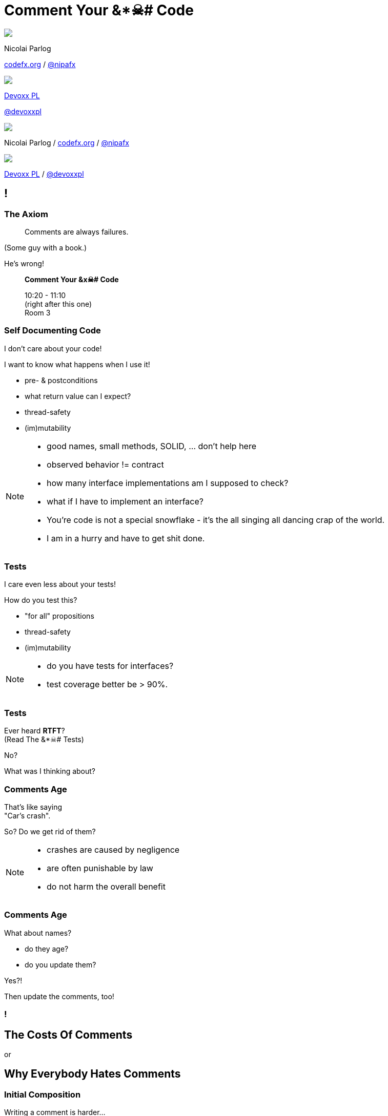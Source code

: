 = Comment Your &*☠# Code
:backend: revealjs
:revealjs_center: true
:revealjs_theme: nipa-night
:revealjs_controls: false
:revealjs_history: true
:revealjs_progress: false
:revealjs_transition: slide
:revealjs_backgroundTransition: fade
:revealjs_parallaxBackgroundImage: images/12-months.png
:revealjs_parallaxBackgroundSize: 4608px 3456px

++++
<div class="event">
	<div class="participant">
		<img src="images/logo-nipa.png" class="logo">
		<div class="name">
			<p>Nicolai Parlog</p>
			<p><a href="http://codefx.org">codefx.org</a>
				/ <a href="https://twitter.com/nipafx" title="Nicolai on Twitter">@nipafx</a></p>
		</div>
	</div>
	<div class="participant">
		<img src="images/logo-devoxx.png" class="logo">
		<div class="name">
			<p><a href="http://devoxx.pl/">Devoxx PL</a></p>
			<p><a href="https://twitter.com/devoxxpl" title="Devoxx PL on Twitter">@devoxxpl</a></p>
		</div>
	</div>
</div>
++++

++++
<link rel="stylesheet" href="highlight.js/9.2.0.monokai-sublime.css">
<script src="highlight.js/9.2.0.min.js"></script>
<script>
	hljs.initHighlightingOnLoad();
	hljs.configure({tabReplace: '    '})
</script>
++++

// Just adding a footer does not work because reveal.js puts it into the slides
// and we couldn't get it out via CSS. So we move it via JavaScript.
++++
<footer>
	<div class="participant">
		<img src="images/logo-nipa.png" class="logo">
		<div class="name"><p>
			Nicolai Parlog
			/ <a href="http://codefx.org">codefx.org</a>
			/ <a href="https://twitter.com/nipafx" title="Nicolai on Twitter">@nipafx</a>
		</p></div>
	</div>
	<div class="participant">
		<img src="images/logo-devoxx.png" class="logo">
		<div class="name"><p>
			<a href="http://devoxx.pl/">Devoxx PL</a>
				/ <a href="https://twitter.com/devoxxpl" title="Devoxx PL on Twitter">@devoxxpl</a>
		</p></div>
	</div>
</footer>
<script>
	document.addEventListener('DOMContentLoaded', function () {
		document.body.appendChild(document.querySelector('footer'));
	})
</script>
++++

[data-background="images/all_code_and_no_comments.png"]
[data-state="empty"]
== !


=== The Axiom

> Comments are always failures.

(Some guy with a book.)

He's wrong!

> *Comment Your &x☠# Code*
>
> 10:20 - 11:10 +
> (right after this one) +
> Room 3


=== Self Documenting Code

I don't care about your code!

I want to know what happens when I use it!

* pre- & postconditions
* what return value can I expect?
* thread-safety
* (im)mutability


[NOTE.speaker]
--
* good names, small methods, SOLID, ... don't help here
* observed behavior != contract
* how many interface implementations am I supposed to check?
* what if I have to implement an interface?
* You're code is not a special snowflake - it's the all singing all dancing crap of the world.
* I am in a hurry and have to get shit done.
--


=== Tests

I care even less about your tests!

How do you test this?

* "for all" propositions
* thread-safety
* (im)mutability

[NOTE.speaker]
--
* do you have tests for interfaces?
* test coverage better be > 90%.
--


=== Tests

Ever heard *RTFT*? +
(Read The &*☠# Tests) +


No?

What was I thinking about?


=== Comments Age

That's like saying +
"Car's crash".

So? Do we get rid of them?

[NOTE.speaker]
--
* crashes are caused by negligence
* are often punishable by law
* do not harm the overall benefit
--


=== Comments Age

What about names?

* do they age?
* do you update them?

Yes?!

Then update the comments, too!


[data-background="images/comment-your-fucking-code.jpg"]
[data-state="empty"]
=== !



== The Costs Of Comments

or

+++<h2>Why Everybody Hates Comments</h2>+++


=== Initial Composition

Writing a comment is harder...

* ... the later it is done
* ... the more complex the code is
* ... the more precise the comment is

Usually affordable +
compared to writing code and tests.

[NOTE.speaker]
--
* cost is capped when abstraction works well
--


=== Maintenance

What do to with comments +
when code changes?

* updating ⇝ takes time
* leaving unchanged ⇝ causes confusion
* deletion ⇝ wastes past efforts

Whatever schema you decide on +
*maintenance is critical*!


=== Maintenance

* *changing* comments takes little time
* but *finding* them can be hard

⇝ Comments and code must be close!

[NOTE.speaker]
--
* pesky, time-consuming, error-prone
--


=== Confusion

Comments that are

* outdated
* ambiguous
* lacking detail

cause confusion!


=== Confusion

Costs are unpredictable +
but potentially enormous!

Deteriorates trust in comments.

[NOTE.speaker]
--
* good coding techniques reduce risk
--


=== Obstruction

Takes up screen space.

(Fold that shit!)


=== Why Everybody _Really_ Hates Comments

* they may be hard to write
* they turn nothing green
* nobody gets a pat on the back +
for a clever comment

++++
<p class="fragment current-visible">Get over it!</p>
++++



== The Benefits Of Comments

Small note: +
Benefits suffer from diminishing returns.


=== Explain What Happens

Duh!

* intrinsically redundant
* can cause confusion

Might be necessary +
for arcane language features.


=== Keep Abstractions Intact

Every unit of code provides an abstraction.

* do one thing and to it well
* hide how it does it
* should not require  us +
to look past the abstraction

The core to modularizing any non-trivial problem!


=== Keep Abstractions Intact

Abstractions provide two benefits:

* reuse code
* reuse understanding

Comments can help with both!

[NOTE.speaker]
--
* abstractions lose value if I have to step into them
* tests, clean code, ... only shines then
* you have to build a new context
--


=== Top Down vs Bottom Up

* most people learn better top down
* clean code, tests, ... +
are a bottom up approach

Comments can be *signposts*, +
helping to stay on +
the right *level of abstraction*.


[NOTE.speaker]
--
* similar to keeping abstractions intact
--


=== Document Intent

Context is invaluable when revisiting code!

* why?
* no seriously, WHY?
* why the &*☠#?!


=== Document Intent

* other tools contain this info
* working through them takes time
* and is transient!

Comments can be 2nd line of defense.


=== Spur Redesign

> It’s funny how writing documentation can spur redesign:
it’s easier to simplify a complex API than try to document it completely.

(Mike Bostok https://twitter.com/mbostock/status/681561150127878144[on Twitter].)


== Looking Closer...

* actuality
* locality
* alternatives


=== Actuality

* some comments need to be very up-to-date
* others can be slightly or even totally outdated

This influences costs:

* maintenance
* confusion


=== Locality

How far can a comment be away +
from what it describes?

* some must basically be on the same line +
to make any sense at all
* others might span several concepts +
so they can be some classes away

It is hard to update far-away comments!


=== Alternatives

There are plenty of alternatives to comments.

But not all work for everything.

* clean code
* tests, demos
* version control
* issue tracker
* wiki



== What does it do?

```java
public int activeUserCountSince(Date date) {
	int activeUserCount = 0;
	// loop through the users
	for (User user : users)
		// check whether user logged in
		if (user.loggedInSince(date))
			// increase activeUserCount
			activeUserCount++;
	return activeUserCount;
}
```


=== Narrations

Usually inline comments.

* explain what the code does
* speak on a very technical level


=== Analysis

Actuality::
* very high
* need to be absolutely up to date!
Location::
* right on the narrated line(s)
Alternatives::
* good names
* transparent design
* well-known patterns


=== Costs

* *composition*: medium
* *maintenance*: high
* *confusion*: high risk
* *obstruction*: yes, can't be hidden


=== Benefits

* *explain what happens*: yes
* *keep abstractions intact*: no
* *top down over bottom up*: no
* *documenting intent*: a little


=== Verdict

> Narrations suck!

&nbsp;

With one exception:

* arcane language features are used
* there is no alternative
* there is no way to improve readability



== What Does It Promise?

++++
<div style="height: 550px;">
<div class="listingblock fragment current-display"><div class="content"><pre class="highlight"><code class="java language-java hljs">public interface Map&lt;K, V&gt; {
	/**
	 * ...............................
	 * ................................
	 * ....................................
	 * ....................................
	 *
	 * @return .......................
	 *         ....................
	 */
	int size();
}</code></pre></div></div>
<div class="listingblock fragment current-display"><div class="content"><pre class="highlight"><code class="java language-java hljs">public interface Map&lt;K, V&gt; {
	/**
	 * Returns the number of key-value
	 * mappings in this map. ..........
	 * ....................................
	 * ....................................
	 *
	 * @return the number of key-value
	 *         mappings in this map
	 */
	int size();
}</code></pre></div></div>
<div class="listingblock fragment current-display"><div class="content"><pre class="highlight"><code class="java language-java hljs">public interface Map&lt;K, V&gt; {
	/**
	 * Returns the number of key-value
	 * mappings in this map. If the map
	 * contains more than Integer.MAX_VALUE
	 * elements, returns Integer.MAX_VALUE.
	 *
	 * @return the number of key-value
	 *         mappings in this map
	 */
	int size();
}</code></pre></div></div>
</div>
++++


=== Contract Comments

(or just _Contracts_)

Usually JavaDoc on classes and methods.

They define

* the code's central abstraction
* pre- and postconditions
* quirks

[NOTE.speaker]
--
* highlight "define" (not "describe")
* they make a promise
--


=== Analysis

Actuality::
* high
Location::
* right on the class or method
Alternatives::
* good names (limited)
* tests (limited)


=== Costs

* *composition*: high
* *maintenance*: considerable
* *confusion*: high risk
* *obstruction*:
** can be hidden
** and viewed on demand


=== Benefits

* *explain what happens*: yes
* *keep abstractions intact*: yes
* *top down over bottom up*: to a degree
* *documenting intent*: no


=== Verdict

> It's complicated.

&nbsp;

* costs are high if code changes often
* benefits are high if code is read often

⇝ The more stable & reused the code, +
the better the outcome!

[NOTE.speaker]
--
* "resused" often implies "stable" by necessity
* good documentation improves discoverability and adoption
--



== How does it work?

++++
<div style="height: 550px;">
<div class="listingblock fragment current-display"><div class="content"><pre class="highlight"><code class="java language-java hljs">/**
 * When keys are Comparable, this class may
 * use comparison order among keys to help
 * break ties.
 */
public class HashMap&lt;K, V&gt; { }</code></pre></div></div>
<div class="listingblock fragment current-display"><div class="content"><pre class="highlight"><code class="java language-java hljs">/**
 * When keys are Comparable, this class may
 * use comparison order among keys to help
 * break ties.
 */
public class HashMap&lt;K, V&gt; {
	/* This map usually acts as a binned
	 * (bucketed) hash table, but when bins
	 * get too large, they are transformed
	 * into bins of TreeNodes, each
	 * structured similarly to those in
     * java.util.TreeMap. */
}</code></pre></div></div>
</div>
++++

[NOTE.speaker]
--
* another example: a class explaining that a factory is required
--


=== Technical Context

Often non-Javadoc blocks +
at the beginning of a class/method.

(Check out
http://blog.codefx.org/java/new-javadoc-tags/[`@apiNote` and `@implNote`].)

* clarify what code is _for_
* when to use it and when not
* explain implementation details

(This is *not* a contract!)

[NOTE.speaker]
--
* can even give examples
* contracts make a promise, context comments explain why it was made
--


=== Analysis

Actuality::
* not that important
Location::
* not that important
Alternatives::
* demos
* existing code (limited)


=== Costs

* *composition*: moderate
* *maintenance*: not so much
* *confusion*: possible
* *obstruction*:
** can be hidden
** and viewed on demand


=== Benefits

* *explain what happens*: somewhat
* *keep abstractions intact*: a little
* *top down over bottom up*: to a degree
* *documenting intent*: yes


=== Verdict

> A clear winner!

&nbsp;

* costs are moderate
* benefits are considerable

[NOTE.speaker]
--
* avoid confusion with contracts
--



== OMG, why?!

++++
<div style="height: 550px;">
<div class="listingblock fragment current-display"><div class="content"><pre class="highlight"><code class="java language-java hljs">public Color randomFavoriteColor() {
	while (true)
		Color favorite = randomColor();
		if (isNotWhiteish(favorite))
			return favorite;
}</code></pre></div></div>
<div class="listingblock fragment current-display"><div class="content"><pre class="highlight"><code class="java language-java hljs">public Color randomFavoriteColor() {
	while (true)
		Color favorite = randomColor();
		// In China white is often seen
		// as a color of mourning and
		// some Chinese users did not
		// like it. We hence disallow
		// whitish colors as favorites.
		// For details see issue #1534.
		if (isNotWhitish(favorite))
			return favorite;
}</code></pre></div></div>
</div>
++++

[NOTE.speaker]
--

--


=== Historical Context

* clarifies why (oh why?) +
code looks the way it does
* can document paths not taken


=== Analysis

Actuality::
* negligible
Location::
* not that important
Alternatives::
* commit messages
* issues, wikis


=== Costs

* *composition*: moderate
* *maintenance*: negligible
* *confusion*: low
* *obstruction*:
** can be hidden
** and viewed on demand


=== Benefits

* *explain what happens*: somewhat
* *keep abstractions intact*: no
* *top down over bottom up*: no
* *documenting intent*: yes


=== Verdict

> Even better!

&nbsp;

* costs are negligible
* benefits are considerable

These are great breadcrumbs +
when tracking down bugs!



== Where Does This Leave Us?

Let's move away from

> All comments are failures.

Instead

> Comments are a tool to facilitate understanding.
> We should use it wisely!


=== Clean Comments

For individual comments:

* make obvious which kind they are
* put yourself in your reader's mind
* strive for high locality
* get them reviewed

[NOTE.speaker]
--
* use phrases like "at the time of writing"
* use @apiNote, @implNote
* use different styles: /** vs /* vs //
--


=== Clean Comments

This is my proposal:

* avoid _narrations_ whenever possible
* always have a paragraph that explains +
a class's central abstraction
* add _contracts_ to reused APIs
* provide as much _context_ as possible


=== Clean Comments

But the details depend on many factors:

* team:
** size
** technical backgrounds
* code base:
** size
** heterogeneity
** ownership


=== Clean Comments

So:

* get the team together and +
speak *freely* about comments
* go through the code base and +
*discuss* concrete examples
* settle on a *shared approach* and +
include it in your style guide
* use pair programming or code reviews +
to *adapt and enforce*



[data-background="images/question-mark.jpg"]
== Questions?

+++<h3>Find Me</h3>+++

http://codefx.org[codefx.org] / https://twitter.com/nipafx[@nipafx] / https://google.com/+NicolaiParlog[+NicolaiParlog]

+++<h3>Me</h3>+++

you can http://blog.codefx.org/hire-nicolai-parlog/[hire me]

since 2016: Java channel editor at http://sitepoint.com[SitePoint]

2014-2016: Java developer at http://www.disy.net/en/welcome.html[Disy]

2011-2014: Java developer at http://www.isi.fraunhofer.de/isi-en/index.php[Fraunhofer ISI]

until 2010: CS and Math at http://www.tu-dortmund.de[TU Dortmund]


== Image Credits

* 12-months:
https://www.flickr.com/photos/79244980@N04/[holytimeland]
(https://creativecommons.org/licenses/by-sa/2.0/[CC-BY-SA 2.0])

* question-mark:
http://milosevicmilos.com/[Milos Milosevic]
(https://creativecommons.org/licenses/by/2.0/[CC-BY 2.0])
